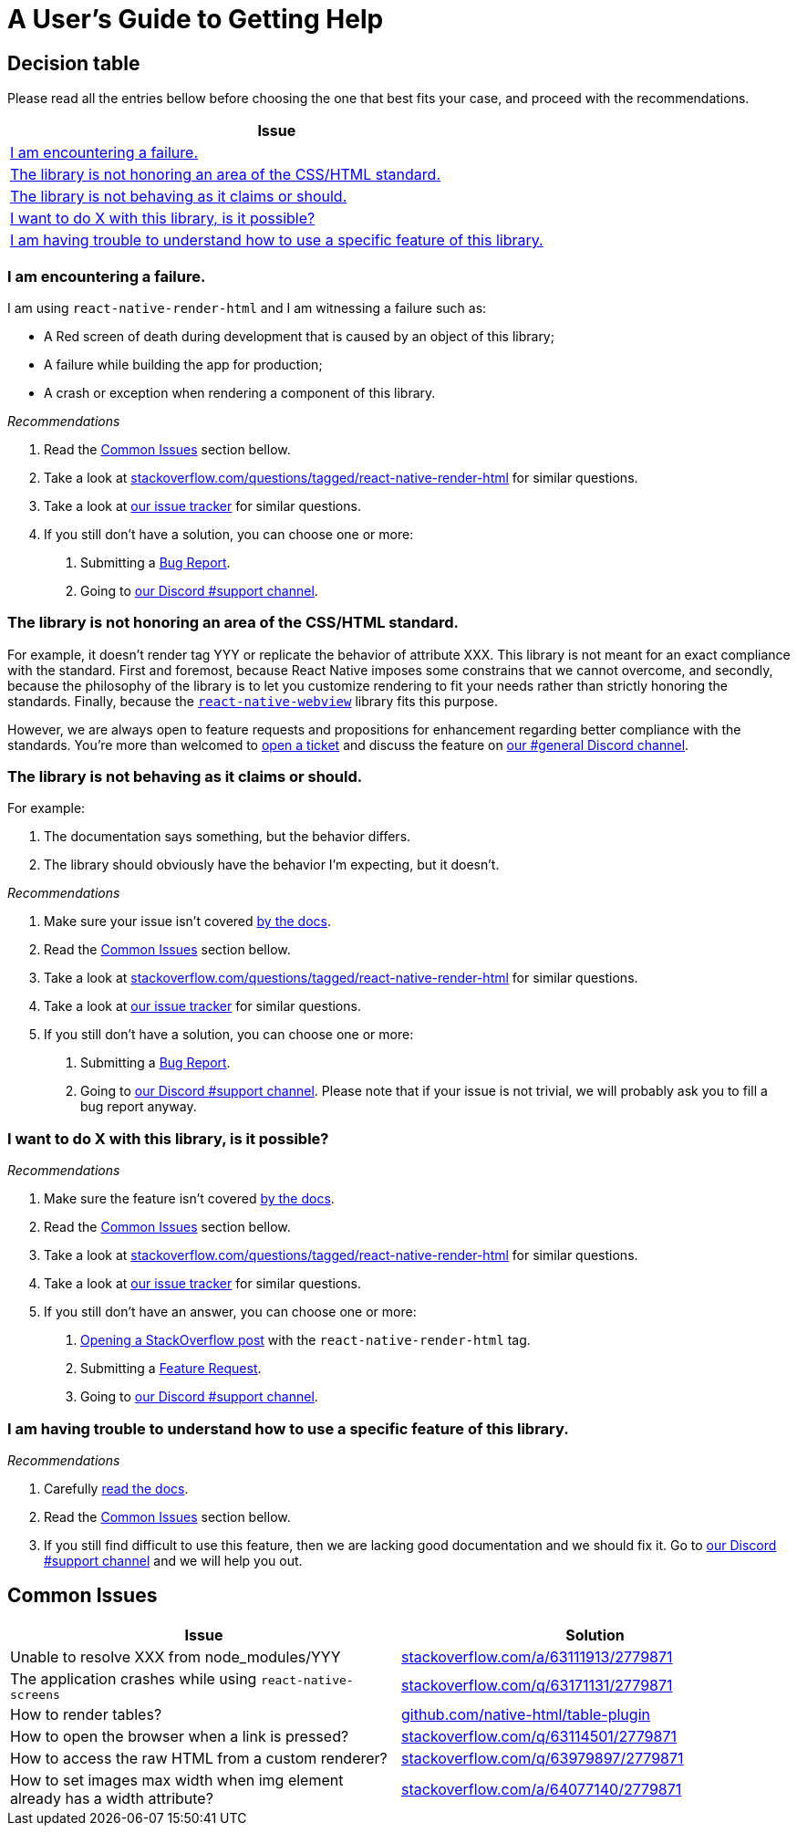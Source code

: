 :hide-uri-scheme:
ifdef::env-github[]
:tip-caption: :bulb:
:note-caption: :information_source:
:important-caption: :heavy_exclamation_mark:
:caution-caption: :fire:
:warning-caption: :warning:
endif::[]

= A User's Guide to Getting Help

== Decision table

Please read all the entries bellow before choosing the one that best fits your
case, and proceed with the recommendations.

[col=1*,options=header,frame=topbot]]
|===
|Issue
|<<failure>>
|<<standard>>
|<<misbehavior>>
|<<feature>>
|<<understand>>
|===

[[failure]]
=== I am encountering a failure.

I am using `react-native-render-html` and I am witnessing a failure such as:

- A Red screen of death during development that is caused by an object of this library;
- A failure while building the app for production;
- A crash or exception when rendering a component of this library.

[sidebar]
.__Recommendations__
--
1. Read the <<common-issues>> section bellow.
2. Take a look at
https://stackoverflow.com/questions/tagged/react-native-render-html for similar
questions.
3. Take a look at
https://github.com/archriss/react-native-render-html/issues[our issue tracker]
for similar questions.
4. If you still don't have a solution, you can choose one or more:
+
A. Submitting a <<CONTRIBUTING.adoc#tickets,Bug Report>>.
B. Going to https://discord.gg/dbEMMJM[our Discord #support channel].
--

[[standard]]
=== The library is not honoring an area of the CSS/HTML standard.

For example, it doesn't render tag YYY or replicate the behavior of attribute
XXX. This library is not meant for an exact compliance with the standard. First
and foremost, because React Native imposes some constrains that we cannot
overcome, and secondly, because the philosophy of the library is to let you
customize rendering to fit your needs rather than strictly honoring the
standards. Finally, because the https://github.com/react-native-community/react-native-webview[`react-native-webview`] library fits this purpose.

However, we are always open to feature requests and propositions for
enhancement regarding better compliance with the standards. You're more than
welcomed to <<CONTRIBUTING.adoc#tickets,open a 
ticket>> and discuss the feature on https://discord.gg/dbEMMJM[our #general
Discord channel].

[[misbehavior]]
=== The library is not behaving as it claims or should.

For example:

A. The documentation says something, but the behavior differs.
B. The library should obviously have the behavior I'm expecting, but it
doesn't.

[sidebar]
.__Recommendations__
--
1. Make sure your issue isn't covered
https://github.com/archriss/react-native-render-html/blob/master/README.md[by
the docs].
2. Read the <<common-issues>> section bellow.
3. Take a look at
https://stackoverflow.com/questions/tagged/react-native-render-html for similar
questions.
4. Take a look at
https://github.com/archriss/react-native-render-html/issues[our issue tracker]
for similar questions.
5. If you still don't have a solution, you can choose one or more:
+
A. Submitting a <<CONTRIBUTING.adoc#tickets,Bug Report>>.
B. Going to https://discord.gg/dbEMMJM[our Discord #support channel]. Please
note that if your issue is not trivial, we will probably ask you to fill a bug
report anyway.
--

[[feature]]
=== I want to do X with this library, is it possible?

[sidebar]
.__Recommendations__
--
1. Make sure the feature isn't covered
https://github.com/archriss/react-native-render-html/blob/master/README.md[by
the docs].
2. Read the <<common-issues>> section bellow.
3. Take a look at
https://stackoverflow.com/questions/tagged/react-native-render-html for similar
questions.
4. Take a look at
https://github.com/archriss/react-native-render-html/issues[our issue tracker]
for similar questions.
5. If you still don't have an answer, you can choose one or more:
+
A. https://stackoverflow.com/questions/ask[Opening a StackOverflow post] with the
`react-native-render-html` tag.
B. Submitting a <<CONTRIBUTING.adoc#features,Feature Request>>.
C. Going to https://discord.gg/dbEMMJM[our Discord #support channel].
--

[[understand]]
=== I am having trouble to understand how to use a specific feature of this library.

[sidebar]
.__Recommendations__
--
1. Carefully
https://github.com/archriss/react-native-render-html/blob/master/README.md[read
the docs].
2. Read the <<common-issues>> section bellow.
3. If you still find difficult to use this feature, then we are lacking good
documentation and we should fix it. Go to https://discord.gg/dbEMMJM[our
Discord #support channel] and we will help you out.
--

[[common-issues]]
== Common Issues

[cols=2*,options=header,frame=topbot]
|===
|Issue
|Solution

|Unable to resolve XXX from node_modules/YYY
|https://stackoverflow.com/a/63111913/2779871

|The application crashes while using `react-native-screens`
|https://stackoverflow.com/q/63171131/2779871

|How to render tables?
|https://github.com/native-html/table-plugin

|How to open the browser when a link is pressed?
|https://stackoverflow.com/q/63114501/2779871

|How to access the raw HTML from a custom renderer?
|https://stackoverflow.com/q/63979897/2779871

|How to set images max width when img element already has a width attribute?
|https://stackoverflow.com/a/64077140/2779871

|===